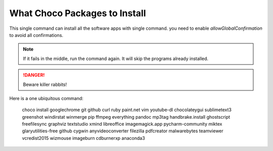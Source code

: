 What Choco Packages to Install
==============================

This single command can install all the software apps with single command. you need to enable `allowGlobalConfirmation` to avoid all confirmations.

.. NOTE::
   If it fails in the middle, run the command again. It will skip the programs already installed. 

.. DANGER::
   Beware killer rabbits!   
   
Here is a one ubiquitous command:

    choco install googlechrome git github curl ruby paint.net vim youtube-dl chocolateygui sublimetext3 greenshot windirstat winmerge pip ffmpeg everything pandoc mp3tag handbrake.install ghostscript freefilesync graphviz textstudio xmind libreoffice imagemagick.app pycharm-community miktex glaryutilities-free github cygwin anyvideoconverter filezilla pdfcreator malwarebytes teamviewer vcredist2015 wizmouse imageburn cdburnerxp anaconda3 
